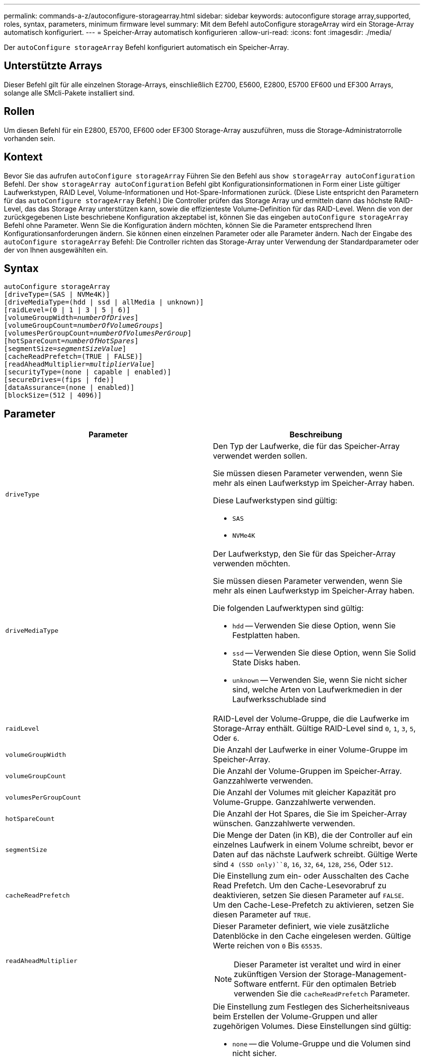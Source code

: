 ---
permalink: commands-a-z/autoconfigure-storagearray.html 
sidebar: sidebar 
keywords: autoconfigure storage array,supported, roles, syntax, parameters, minimum firmware level 
summary: Mit dem Befehl autoConfigure storageArray wird ein Storage-Array automatisch konfiguriert. 
---
= Speicher-Array automatisch konfigurieren
:allow-uri-read: 
:icons: font
:imagesdir: ./media/


[role="lead"]
Der `autoConfigure storageArray` Befehl konfiguriert automatisch ein Speicher-Array.



== Unterstützte Arrays

Dieser Befehl gilt für alle einzelnen Storage-Arrays, einschließlich E2700, E5600, E2800, E5700 EF600 und EF300 Arrays, solange alle SMcli-Pakete installiert sind.



== Rollen

Um diesen Befehl für ein E2800, E5700, EF600 oder EF300 Storage-Array auszuführen, muss die Storage-Administratorrolle vorhanden sein.



== Kontext

Bevor Sie das aufrufen `autoConfigure storageArray` Führen Sie den Befehl aus `show storageArray autoConfiguration` Befehl. Der `show storageArray autoConfiguration` Befehl gibt Konfigurationsinformationen in Form einer Liste gültiger Laufwerkstypen, RAID Level, Volume-Informationen und Hot-Spare-Informationen zurück. (Diese Liste entspricht den Parametern für das `autoConfigure storageArray` Befehl.) Die Controller prüfen das Storage Array und ermitteln dann das höchste RAID-Level, das das Storage Array unterstützen kann, sowie die effizienteste Volume-Definition für das RAID-Level. Wenn die von der zurückgegebenen Liste beschriebene Konfiguration akzeptabel ist, können Sie das eingeben `autoConfigure storageArray` Befehl ohne Parameter. Wenn Sie die Konfiguration ändern möchten, können Sie die Parameter entsprechend Ihren Konfigurationsanforderungen ändern. Sie können einen einzelnen Parameter oder alle Parameter ändern. Nach der Eingabe des `autoConfigure storageArray` Befehl: Die Controller richten das Storage-Array unter Verwendung der Standardparameter oder der von Ihnen ausgewählten ein.



== Syntax

[listing, subs="+macros"]
----
autoConfigure storageArray
[driveType=(SAS | NVMe4K)]
[driveMediaType=(hdd | ssd | allMedia | unknown)]
[raidLevel=(0 | 1 | 3 | 5 | 6)]
pass:quotes[[volumeGroupWidth=_numberOfDrives_]]
pass:quotes[[volumeGroupCount=_numberOfVolumeGroups_]]
pass:quotes[[volumesPerGroupCount=_numberOfVolumesPerGroup_]]
pass:quotes[[hotSpareCount=_numberOfHotSpares_]]
pass:quotes[[segmentSize=_segmentSizeValue_]]
[cacheReadPrefetch=(TRUE | FALSE)]
pass:quotes[[readAheadMultiplier=_multiplierValue_]]
[securityType=(none | capable | enabled)]
[secureDrives=(fips | fde)]
[dataAssurance=(none | enabled)]
[blockSize=(512 | 4096)]
----


== Parameter

|===
| Parameter | Beschreibung 


 a| 
`driveType`
 a| 
Den Typ der Laufwerke, die für das Speicher-Array verwendet werden sollen.

Sie müssen diesen Parameter verwenden, wenn Sie mehr als einen Laufwerkstyp im Speicher-Array haben.

Diese Laufwerkstypen sind gültig:

* `SAS`
* `NVMe4K`




 a| 
`driveMediaType`
 a| 
Der Laufwerkstyp, den Sie für das Speicher-Array verwenden möchten.

Sie müssen diesen Parameter verwenden, wenn Sie mehr als einen Laufwerkstyp im Speicher-Array haben.

Die folgenden Laufwerktypen sind gültig:

* `hdd` -- Verwenden Sie diese Option, wenn Sie Festplatten haben.
* `ssd` -- Verwenden Sie diese Option, wenn Sie Solid State Disks haben.
* `unknown` -- Verwenden Sie, wenn Sie nicht sicher sind, welche Arten von Laufwerkmedien in der Laufwerksschublade sind




 a| 
`raidLevel`
 a| 
RAID-Level der Volume-Gruppe, die die Laufwerke im Storage-Array enthält. Gültige RAID-Level sind `0`, `1`, `3`, `5`, Oder `6`.



 a| 
`volumeGroupWidth`
 a| 
Die Anzahl der Laufwerke in einer Volume-Gruppe im Speicher-Array.



 a| 
`volumeGroupCount`
 a| 
Die Anzahl der Volume-Gruppen im Speicher-Array. Ganzzahlwerte verwenden.



 a| 
`volumesPerGroupCount`
 a| 
Die Anzahl der Volumes mit gleicher Kapazität pro Volume-Gruppe. Ganzzahlwerte verwenden.



 a| 
`hotSpareCount`
 a| 
Die Anzahl der Hot Spares, die Sie im Speicher-Array wünschen. Ganzzahlwerte verwenden.



 a| 
`segmentSize`
 a| 
Die Menge der Daten (in KB), die der Controller auf ein einzelnes Laufwerk in einem Volume schreibt, bevor er Daten auf das nächste Laufwerk schreibt. Gültige Werte sind `4 (SSD only)``8`, `16`, `32`, `64`, `128`, `256`, Oder `512`.



 a| 
`cacheReadPrefetch`
 a| 
Die Einstellung zum ein- oder Ausschalten des Cache Read Prefetch. Um den Cache-Lesevorabruf zu deaktivieren, setzen Sie diesen Parameter auf `FALSE`. Um den Cache-Lese-Prefetch zu aktivieren, setzen Sie diesen Parameter auf `TRUE`.



 a| 
`readAheadMultiplier`
 a| 
Dieser Parameter definiert, wie viele zusätzliche Datenblöcke in den Cache eingelesen werden. Gültige Werte reichen von `0` Bis `65535`.

[NOTE]
====
Dieser Parameter ist veraltet und wird in einer zukünftigen Version der Storage-Management-Software entfernt. Für den optimalen Betrieb verwenden Sie die `cacheReadPrefetch` Parameter.

====


 a| 
`securityType`
 a| 
Die Einstellung zum Festlegen des Sicherheitsniveaus beim Erstellen der Volume-Gruppen und aller zugehörigen Volumes. Diese Einstellungen sind gültig:

* `none` -- die Volume-Gruppe und die Volumen sind nicht sicher.
* `capable` -- die Volume-Gruppe und die Volumes sind in der Lage, die Sicherheit einzustellen, aber die Sicherheit wurde nicht aktiviert.
* `enabled` -- die Volume-Gruppe und die Volumes haben die Sicherheit aktiviert.




 a| 
`secureDrives`
 a| 
Der Typ der sicheren Laufwerke, die in der Volume-Gruppe verwendet werden sollen. Diese Einstellungen sind gültig:

* `fips` -- nur Laufwerke mit FIPS-2-konform zu verwenden.
* `fde` - Zur Verwendung von FDE-konformen Laufwerken.


[NOTE]
====
Verwenden Sie diesen Parameter zusammen mit dem `securityType` Parameter. Wenn Sie angeben `none` Für das `securityType` Parameter, der Wert des `secureDrives` Parameter wird ignoriert, da nicht sichere Volume-Gruppen keine sicheren Laufwerkstypen angegeben werden müssen.

====


 a| 
`blockSize`
 a| 
Die Blockgröße der erstellten Volumes in Byte. Die unterstützten Werte sind `512` Und `4096`.

|===


== Laufwerke und Volume-Gruppen

Eine Volume-Gruppe ist ein Satz von Laufwerken, die logisch durch die Controller im Storage-Array gruppiert werden. Die Anzahl der Laufwerke in einer Volume-Gruppe beschränkt sich auf die RAID-Ebene und die Controller-Firmware. Wenn Sie eine Volume-Gruppe erstellen, befolgen Sie die folgenden Richtlinien:

* Ab der Firmware-Version 7.10 können Sie eine leere Volume-Gruppe erstellen, sodass Sie die Kapazität für eine spätere Verwendung reservieren können.
* Sie können Laufwerktypen nicht innerhalb einer einzelnen Volume-Gruppe kombinieren.
* Es ist nicht möglich, HDD- und SSD-Laufwerke innerhalb einer einzelnen Volume-Gruppe miteinander zu kombinieren.
* Die maximale Anzahl von Laufwerken in einer Volume-Gruppe hängt von folgenden Bedingungen ab:
+
** Der Typ des Controllers
** RAID-Level


* Die RAID Level umfassen 0, 1, 3, 5 und 6.
+
** Eine Volume-Gruppe mit RAID-Level 3, RAID Level 5 oder RAID-Level 6 darf nicht mehr als 30 Laufwerke haben und muss mindestens drei Laufwerke haben.
** Eine Volume-Gruppe mit RAID-Level 6 muss mindestens fünf Laufwerke aufweisen.
** Wenn eine Volume-Gruppe mit RAID Level 1 vier oder mehr Laufwerke hat, konvertiert die Storage-Managementsoftware die Volume-Gruppe automatisch in eine RAID-Level 10, also RAID Level 1 + RAID Level 0.


* Weitere Kriterien sind in den folgenden Tabellen zu finden, um den Schutz vor Schubladenverlusten zu aktivieren:


|===
| Ebene | Kriterien für den Schutz vor Verlust des Fachs | Mindestanzahl der benötigten Fächer 


 a| 
Disk-Pool
 a| 
Der Laufwerk-Pool enthält nicht mehr als zwei Laufwerke in einem einzelnen Fach
 a| 
6



 a| 
RAID 6
 a| 
Die Volume-Gruppe enthält nicht mehr als zwei Laufwerke in einem einzelnen Fach
 a| 
3



 a| 
RAID 3 oder RAID 5
 a| 
Jedes Laufwerk in der Volume-Gruppe befindet sich in einem separaten Fach
 a| 
3



 a| 
RAID 1
 a| 
Jedes Laufwerk in einem RAID 1-Paar muss in einem separaten Fach untergebracht sein
 a| 
2



 a| 
RAID 0
 a| 
Der Schutz vor Laufwerksverlust kann nicht erreicht werden.
 a| 
Keine Angabe

|===
|===
| Ebene | Kriterien für den Schutz vor Schubladenverlust | Mindestanzahl der benötigten Schubladen 


 a| 
Disk-Pool
 a| 
Der Pool umfasst Laufwerke aus allen fünf Schubladen und in jeder Schublade befindet sich eine gleiche Anzahl von Laufwerken. Ein Fach mit 60 Laufwerken kann einen Schubladenschutz erreichen, wenn der Laufwerk-Pool 15, 20, 25, 30, 35, 40, 45, 50, 55 oder 60 Laufwerke.
 a| 
5



 a| 
RAID 6
 a| 
Die Volume-Gruppe enthält nicht mehr als zwei Laufwerke in einem einzigen Einschub.
 a| 
3



 a| 
RAID 3 oder RAID 5
 a| 
Jedes Laufwerk in der Volume-Gruppe befindet sich in einem separaten Einschub.
 a| 
3



 a| 
RAID 1
 a| 
Jedes Laufwerk in einem gespiegelten Paar muss sich in einem separaten Fach befinden.
 a| 
2



 a| 
RAID 0
 a| 
Der Schutz vor Schubladenverlust kann nicht erreicht werden.
 a| 
Keine Angabe

|===


== Hot Spares

Bei Volume-Gruppen ist die Sicherung von Daten eine wertvolle Strategie, verfügbare Laufwerke im Storage Array als Hot Spare-Laufwerke zuzuweisen. Ein Hot Spare ist ein Laufwerk ohne Daten, das im Speicher-Array als Standby fungiert, falls ein Laufwerk in einer RAID 1-, RAID 3-, RAID 5- oder RAID 6-Volume-Gruppe ausfällt. Das Hot Spare fügt dem Speicher-Array eine weitere Ebene an Redundanz hinzu.

Im Allgemeinen müssen Hot-Spare-Laufwerke die Kapazitäten haben, die der verwendeten Kapazität auf den Laufwerken entsprechen oder größer sind, die sie sichern. Hot-Spare-Festplatten müssen vom gleichen Medientyp, vom selben Schnittstellentyp und von der gleichen Kapazität wie die Laufwerke sein, die sie sichern.

Wenn ein Laufwerk im Speicher-Array ausfällt, wird das Hot Spare normalerweise automatisch durch das ausgefallene Laufwerk ersetzt, ohne dass ein Eingreifen erforderlich ist. Wenn ein Hot Spare verfügbar ist, wenn ein Laufwerk ausfällt, verwendet der Controller Redundanzdatenparität, um die Daten auf dem Hot Spare zu rekonstruieren. Die Unterstützung für die Evakuierung von Daten ermöglicht außerdem das Kopieren von Daten auf ein Hot Spare, bevor die Software das Laufwerk als „ausgefallen“ markiert.

Nachdem das ausgefallene Laufwerk physisch ersetzt wurde, können Sie eine der folgenden Optionen zum Wiederherstellen der Daten nutzen:

Wenn Sie das ausgefallene Laufwerk ausgetauscht haben, werden die Daten aus dem Hot Spare wieder auf das Ersatzlaufwerk kopiert. Diese Aktion wird Copyback genannt.

Wenn Sie das Hot-Spare-Laufwerk als dauerhaftes Mitglied einer Volume-Gruppe angeben, ist der Copyback-Vorgang nicht erforderlich.

Die Verfügbarkeit von Ablagefach-Verlustschutz und Schubladenschutz für eine Volume-Gruppe hängt von der Position der Laufwerke ab, aus denen die Volume-Gruppe besteht. Der Schutz vor Verlust des Fachs und der Schutz vor Schubladenverlust können aufgrund eines ausgefallenen Laufwerks und der Position des Hot-Spare-Laufwerks verloren gehen. Um sicherzustellen, dass der Schutz vor Verlust des Fachs und der Schutz vor Schubladenverlust nicht beeinträchtigt werden, müssen Sie ein ausgefallenes Laufwerk austauschen, um den Kopiervorgang zu initiieren.

Das Speicher-Array wählt automatisch Data Assurance (da)-fähige Laufwerke für Hot-Spare-Abdeckung von da-fähigen Volumes aus.

Stellen Sie sicher, dass Sie im Speicher-Array über da-fähige Laufwerke verfügen, damit Hot-Spare-fähige Volumes abgedeckt werden können. Weitere Informationen zu da-fähigen Laufwerken finden Sie in der Data Assurance-Funktion.

Secure-fähige Laufwerke (FIPS und FDE) können als Hot Spare für sichere und nicht sichere Laufwerke verwendet werden. Nicht sichere Laufwerke können für andere nicht sichere Laufwerke und für sichere Laufwerke sorgen, wenn die Volume-Gruppe die Sicherheit nicht aktiviert hat. Eine FIPS-Volume-Gruppe kann nur ein FIPS-Laufwerk als Hot Spare verwenden. Sie können jedoch ein FIPS-Hot-Spare für nicht sichere, sichere und sichere Volume-Gruppen verwenden, die nicht sicher sind.

Wenn Sie kein Hot Spare besitzen, können Sie weiterhin ein ausgefallenes Laufwerk austauschen, während das Speicher-Array in Betrieb ist. Wenn das Laufwerk Teil einer RAID 1-, RAID 3-, RAID 5- oder RAID 6-Volume-Gruppe ist, verwendet der Controller Redundanzdatenparität, um die Daten automatisch auf dem Ersatzlaufwerk zu rekonstruieren. Diese Aktion wird Rekonstruktion genannt.



== Segmentgröße

Die Größe eines Segments bestimmt, wie viele Datenblöcke der Controller auf ein einzelnes Laufwerk in einem Volume schreibt, bevor Daten auf das nächste Laufwerk geschrieben werden. Jeder Datenblock speichert 512 Bytes an Daten. Ein Datenblock ist die kleinste Storage-Einheit. Die Größe eines Segments bestimmt, wie viele Datenblöcke er enthält. Ein 8-KB-Segment umfasst beispielsweise 16 Datenblöcke. Ein 64-KB-Segment umfasst 128 Datenblöcke.

Wenn Sie einen Wert für die Segmentgröße eingeben, wird der Wert anhand der unterstützten Werte geprüft, die der Controller zur Laufzeit zur Verfügung stellt. Wenn der eingegebene Wert ungültig ist, gibt der Controller eine Liste mit gültigen Werten zurück. Wenn Sie ein einzelnes Laufwerk für eine einzelne Anforderung verwenden, können andere Laufwerke gleichzeitig für die Bedienung anderer Anfragen verwendet werden. Befindet sich ein Volume in einer Umgebung, in der ein einzelner Benutzer große Dateneinheiten (wie Multimedia) überträgt, so wird die Performance maximiert, wenn eine einzelne Datentransferanfrage über ein einziges Daten-Stripe bedient wird. (Ein Daten-Stripe ist die Segmentgröße, die mit der Anzahl der Laufwerke in der Volume-Gruppe multipliziert wird, die für den Datentransfer verwendet werden.) In diesem Fall werden mehrere Laufwerke für dieselbe Anfrage genutzt, allerdings wird auf jedes Laufwerk nur einmal zugegriffen.

Um eine optimale Performance in einer Storage-Umgebung mit mehreren Benutzern oder Dateisystemen zu erzielen, legen Sie die Segmentgröße so fest, dass die Anzahl der Laufwerke minimiert wird, die zur Erfüllung einer Datentransferanfrage erforderlich sind.



== Cache-Lese-Prefetch

Mit dem Cache-Lese-Prefetch kann der Controller zusätzliche Datenblöcke in den Cache kopieren, während der Controller Datenblöcke liest und kopiert, die vom Host von dem Laufwerk in den Cache angefordert werden. Dadurch erhöht sich die Wahrscheinlichkeit, dass zukünftige Datenanfragen aus dem Cache bedient werden können. Cache-Lese-Prefetch ist für Multimedia-Anwendungen, die sequenzielle Datentransfers verwenden, wichtig. Gültige Werte für das `cacheReadPrefetch` Parameter sind `TRUE` Oder `FALSE`. Die Standardeinstellung lautet `TRUE`.



== Sicherheitstyp

Verwenden Sie die `securityType` Parameter zum Festlegen der Sicherheitseinstellungen für das Speicher-Array.

Bevor Sie den einstellen können `securityType` Parameter an `enabled`, Sie müssen einen Sicherheitsschlüssel für das Speicher-Array erstellen. Verwenden Sie die `create storageArray securityKey` Befehl zum Erstellen eines Speicherarray-Sicherheitsschlüssels. Diese Befehle beziehen sich auf den Sicherheitsschlüssel:

* `create storageArray securityKey`
* `export storageArray securityKey`
* `import storageArray securityKey`
* `set storageArray securityKey`
* `enable volumeGroup [volumeGroupName] security`
* `enable diskPool [diskPoolName] security`




== Sichere Laufwerke

Sichere Laufwerke können entweder vollständige Festplattenverschlüsselung (Full Disk Encryption, FDE) oder FIPS-Laufwerke (Federal Information Processing Standard) sein. Verwenden Sie die `secureDrives` Parameter, um den Typ der zu verwendenden sicheren Laufwerke anzugeben. Die Werte, die Sie verwenden können, sind `fips` Und `fde`.



== Beispielbefehl

[listing]
----
autoConfigure storageArray securityType=capable secureDrives=fips;
----


== Minimale Firmware-Stufe

7.10 bietet zusätzliche RAID Level 6-Funktionalität und beseitigt Hot-Spare-Grenzen.

7.50 fügt die hinzu `securityType` Parameter.

7.75 fügt die hinzu `dataAssurance` Parameter.

8.25 fügt die hinzu `secureDrives` Parameter.
